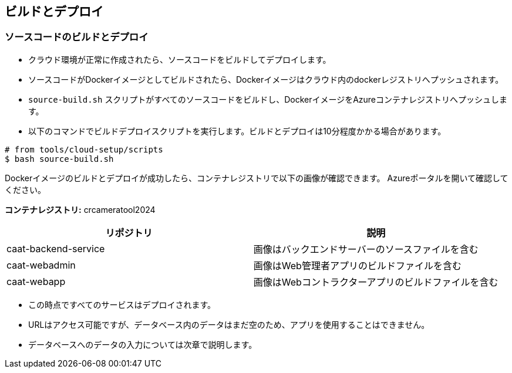 
== ビルドとデプロイ

=== ソースコードのビルドとデプロイ

* クラウド環境が正常に作成されたら、ソースコードをビルドしてデプロイします。
* ソースコードがDockerイメージとしてビルドされたら、Dockerイメージはクラウド内のdockerレジストリへプッシュされます。
* `source-build.sh` スクリプトがすべてのソースコードをビルドし、DockerイメージをAzureコンテナレジストリへプッシュします。
* 以下のコマンドでビルドデプロイスクリプトを実行します。ビルドとデプロイは10分程度かかる場合があります。

[source,shell]
----
# from tools/cloud-setup/scripts
$ bash source-build.sh
----

Dockerイメージのビルドとデプロイが成功したら、コンテナレジストリで以下の画像が確認できます。
Azureポータルを開いて確認してください。

**コンテナレジストリ:** crcameratool2024

|====
|リポジトリ | 説明

|caat-backend-service
|画像はバックエンドサーバーのソースファイルを含む

|caat-webadmin
|画像はWeb管理者アプリのビルドファイルを含む

|caat-webapp
|画像はWebコントラクターアプリのビルドファイルを含む

|====

* この時点ですべてのサービスはデプロイされます。
* URLはアクセス可能ですが、データベース内のデータはまだ空のため、アプリを使用することはできません。
* データベースへのデータの入力については次章で説明します。
